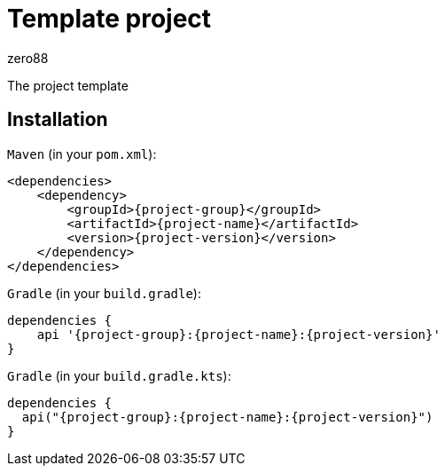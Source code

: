 = Template project
zero88

The project template

== Installation

`Maven` (in your `pom.xml`):

[source,xml,subs="attributes,verbatim"]
----
<dependencies>
    <dependency>
        <groupId>{project-group}</groupId>
        <artifactId>{project-name}</artifactId>
        <version>{project-version}</version>
    </dependency>
</dependencies>
----

`Gradle` (in your `build.gradle`):

[source,groovy,subs="attributes,verbatim"]
----
dependencies {
    api '{project-group}:{project-name}:{project-version}'
}
----

`Gradle` (in your `build.gradle.kts`):

[source,groovy,subs="attributes,verbatim"]
----
dependencies {
  api("{project-group}:{project-name}:{project-version}")
}
----
